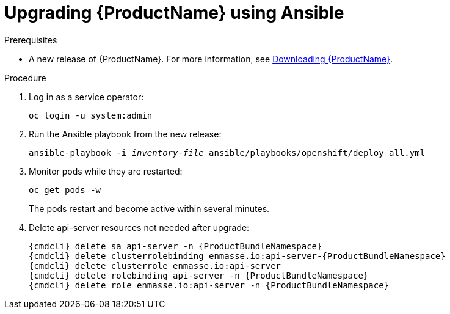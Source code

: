 // Module included in the following assemblies:
//
// assembly-upgrading.adoc

[id='upgrading-enmasse-using-ansible-{context}']
= Upgrading {ProductName} using Ansible

.Prerequisites

* A new release of {ProductName}. For more information, see link:{BookUrlBase}{BaseProductVersion}{BookNameUrl}#downloading-messaging[Downloading {ProductName}].

.Procedure

. Log in as a service operator:
+
[subs="attributes",options="nowrap"]
----
oc login -u system:admin
----

. Run the Ansible playbook from the new release:
+
[options="nowrap",subs="+quotes,attributes"]
----
ansible-playbook -i _inventory-file_ ansible/playbooks/openshift/deploy_all.yml
----

. Monitor pods while they are restarted:
+
[subs="attributes",options="nowrap"]
----
oc get pods -w
----
+
The pods restart and become active within several minutes.

. Delete api-server resources not needed after upgrade:
+
[subs="attributes",options="nowrap"]
----
{cmdcli} delete sa api-server -n {ProductBundleNamespace}
{cmdcli} delete clusterrolebinding enmasse.io:api-server-{ProductBundleNamespace}
{cmdcli} delete clusterrole enmasse.io:api-server
{cmdcli} delete rolebinding api-server -n {ProductBundleNamespace}
{cmdcli} delete role enmasse.io:api-server -n {ProductBundleNamespace}
----